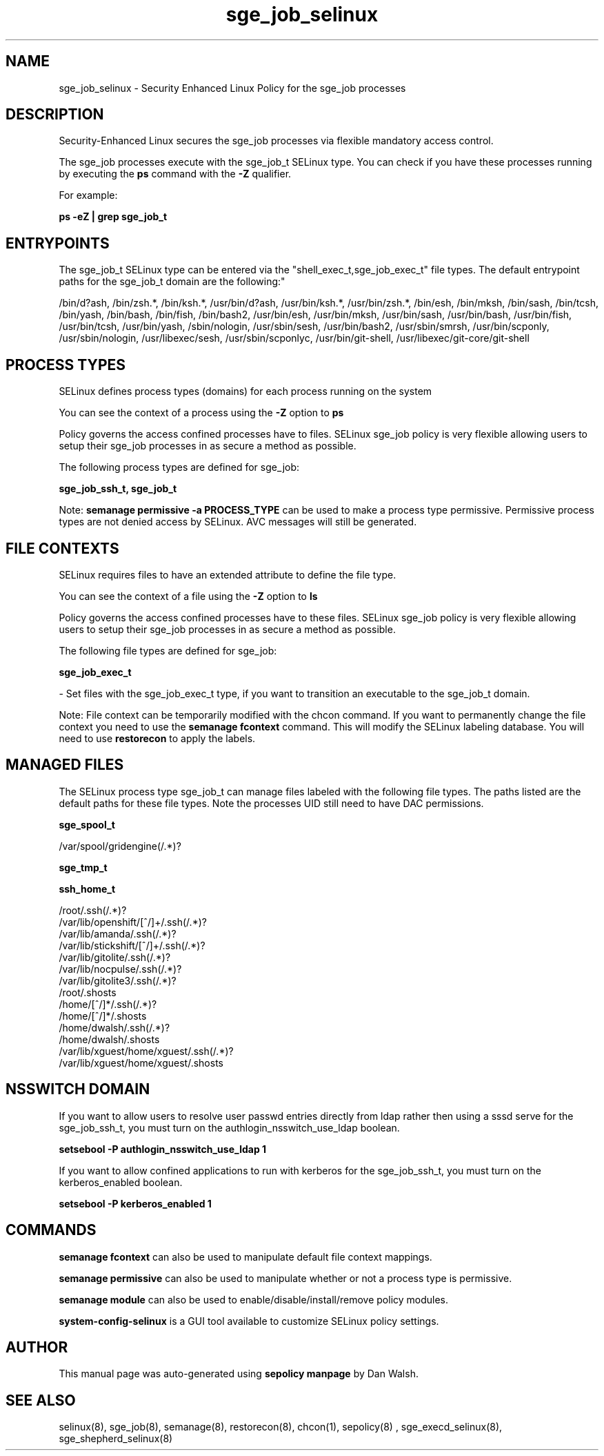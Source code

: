.TH  "sge_job_selinux"  "8"  "12-11-01" "sge_job" "SELinux Policy documentation for sge_job"
.SH "NAME"
sge_job_selinux \- Security Enhanced Linux Policy for the sge_job processes
.SH "DESCRIPTION"

Security-Enhanced Linux secures the sge_job processes via flexible mandatory access control.

The sge_job processes execute with the sge_job_t SELinux type. You can check if you have these processes running by executing the \fBps\fP command with the \fB\-Z\fP qualifier.

For example:

.B ps -eZ | grep sge_job_t


.SH "ENTRYPOINTS"

The sge_job_t SELinux type can be entered via the "shell_exec_t,sge_job_exec_t" file types.  The default entrypoint paths for the sge_job_t domain are the following:"

/bin/d?ash, /bin/zsh.*, /bin/ksh.*, /usr/bin/d?ash, /usr/bin/ksh.*, /usr/bin/zsh.*, /bin/esh, /bin/mksh, /bin/sash, /bin/tcsh, /bin/yash, /bin/bash, /bin/fish, /bin/bash2, /usr/bin/esh, /usr/bin/mksh, /usr/bin/sash, /usr/bin/bash, /usr/bin/fish, /usr/bin/tcsh, /usr/bin/yash, /sbin/nologin, /usr/sbin/sesh, /usr/bin/bash2, /usr/sbin/smrsh, /usr/bin/scponly, /usr/sbin/nologin, /usr/libexec/sesh, /usr/sbin/scponlyc, /usr/bin/git-shell, /usr/libexec/git-core/git-shell
.SH PROCESS TYPES
SELinux defines process types (domains) for each process running on the system
.PP
You can see the context of a process using the \fB\-Z\fP option to \fBps\bP
.PP
Policy governs the access confined processes have to files.
SELinux sge_job policy is very flexible allowing users to setup their sge_job processes in as secure a method as possible.
.PP
The following process types are defined for sge_job:

.EX
.B sge_job_ssh_t, sge_job_t
.EE
.PP
Note:
.B semanage permissive -a PROCESS_TYPE
can be used to make a process type permissive. Permissive process types are not denied access by SELinux. AVC messages will still be generated.

.SH FILE CONTEXTS
SELinux requires files to have an extended attribute to define the file type.
.PP
You can see the context of a file using the \fB\-Z\fP option to \fBls\bP
.PP
Policy governs the access confined processes have to these files.
SELinux sge_job policy is very flexible allowing users to setup their sge_job processes in as secure a method as possible.
.PP
The following file types are defined for sge_job:


.EX
.PP
.B sge_job_exec_t
.EE

- Set files with the sge_job_exec_t type, if you want to transition an executable to the sge_job_t domain.


.PP
Note: File context can be temporarily modified with the chcon command.  If you want to permanently change the file context you need to use the
.B semanage fcontext
command.  This will modify the SELinux labeling database.  You will need to use
.B restorecon
to apply the labels.

.SH "MANAGED FILES"

The SELinux process type sge_job_t can manage files labeled with the following file types.  The paths listed are the default paths for these file types.  Note the processes UID still need to have DAC permissions.

.br
.B sge_spool_t

	/var/spool/gridengine(/.*)?
.br

.br
.B sge_tmp_t


.br
.B ssh_home_t

	/root/\.ssh(/.*)?
.br
	/var/lib/openshift/[^/]+/\.ssh(/.*)?
.br
	/var/lib/amanda/\.ssh(/.*)?
.br
	/var/lib/stickshift/[^/]+/\.ssh(/.*)?
.br
	/var/lib/gitolite/\.ssh(/.*)?
.br
	/var/lib/nocpulse/\.ssh(/.*)?
.br
	/var/lib/gitolite3/\.ssh(/.*)?
.br
	/root/\.shosts
.br
	/home/[^/]*/\.ssh(/.*)?
.br
	/home/[^/]*/\.shosts
.br
	/home/dwalsh/\.ssh(/.*)?
.br
	/home/dwalsh/\.shosts
.br
	/var/lib/xguest/home/xguest/\.ssh(/.*)?
.br
	/var/lib/xguest/home/xguest/\.shosts
.br

.SH NSSWITCH DOMAIN

.PP
If you want to allow users to resolve user passwd entries directly from ldap rather then using a sssd serve for the sge_job_ssh_t, you must turn on the authlogin_nsswitch_use_ldap boolean.

.EX
.B setsebool -P authlogin_nsswitch_use_ldap 1
.EE

.PP
If you want to allow confined applications to run with kerberos for the sge_job_ssh_t, you must turn on the kerberos_enabled boolean.

.EX
.B setsebool -P kerberos_enabled 1
.EE

.SH "COMMANDS"
.B semanage fcontext
can also be used to manipulate default file context mappings.
.PP
.B semanage permissive
can also be used to manipulate whether or not a process type is permissive.
.PP
.B semanage module
can also be used to enable/disable/install/remove policy modules.

.PP
.B system-config-selinux
is a GUI tool available to customize SELinux policy settings.

.SH AUTHOR
This manual page was auto-generated using
.B "sepolicy manpage"
by Dan Walsh.

.SH "SEE ALSO"
selinux(8), sge_job(8), semanage(8), restorecon(8), chcon(1), sepolicy(8)
, sge_execd_selinux(8), sge_shepherd_selinux(8)
